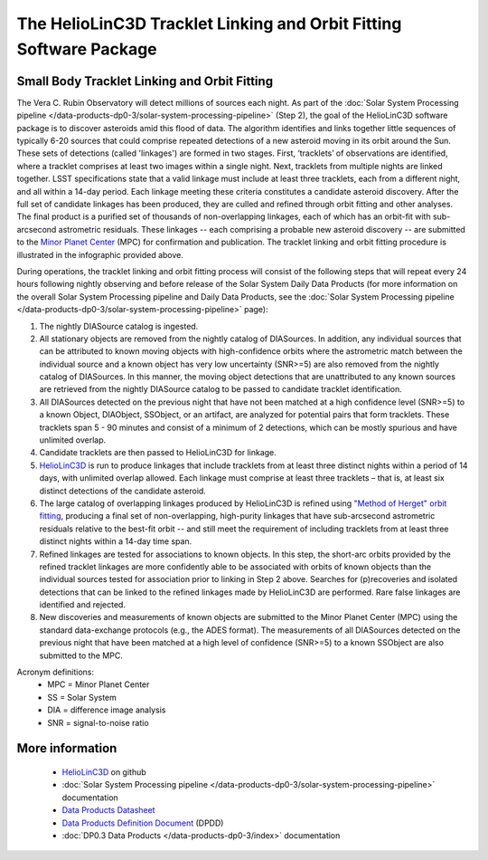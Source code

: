 .. Review the README on instructions to contribute.
.. Review the style guide to keep a consistent approach to the documentation.
.. Static objects, such as figures, should be stored in the _static directory. Review the _static/README on instructions to contribute.
.. Do not remove the comments that describe each section. They are included to provide guidance to contributors.
.. Do not remove other content provided in the templates, such as a section. Instead, comment out the content and include comments to explain the situation. For example:
	- If a section within the template is not needed, comment out the section title and label reference. Do not delete the expected section title, reference or related comments provided from the template.
    - If a file cannot include a title (surrounded by ampersands (#)), comment out the title from the template and include a comment explaining why this is implemented (in addition to applying the ``title`` directive).

.. This is the label that can be used for cross referencing this file.
.. Recommended title label format is "Directory Name"-"Title Name" -- Spaces should be replaced by hyphens.
.. _Data-Products-DP0-3-Data-Products:
.. Each section should include a label for cross referencing to a given area.
.. Recommended format for all labels is "Title Name"-"Section Name" -- Spaces should be replaced by hyphens.
.. To reference a label that isn't associated with an reST object such as a title or figure, you must include the link and explicit title using the syntax :ref:`link text <label-name>`.
.. A warning will alert you of identical labels during the linkcheck process.

###################################################################
The HelioLinC3D Tracklet Linking and Orbit Fitting Software Package
###################################################################

.. _DP0-3-moving-object-linking-software:

.. image:: LSST-HelioLinC3D-Infographic.png

Small Body Tracklet Linking and Orbit Fitting
=========================================================

The Vera C. Rubin Observatory will detect millions of sources each night. As part of the
:doc:`Solar System Processing pipeline </data-products-dp0-3/solar-system-processing-pipeline>` (Step 2),
the goal of the HelioLinC3D software package is to discover asteroids amid this flood of data.
The algorithm identifies and links together little sequences of typically 6-20 sources that could comprise
repeated detections of a new asteroid moving in its orbit around the Sun. These sets of
detections (called 'linkages') are formed in two stages. First, ‘tracklets’ of observations
are identified, where a tracklet comprises at least two images within a single night. Next,
tracklets from multiple nights are linked together. LSST specifications state that a valid
linkage must include at least three tracklets, each from a different night, and all within
a 14-day period. Each linkage meeting these criteria constitutes a candidate asteroid discovery.
After the full set of candidate linkages has been produced, they are culled and refined through
orbit fitting and other analyses. The final product is a purified set of thousands of
non-overlapping linkages, each of which has an orbit-fit with sub-arcsecond astrometric residuals.
These linkages -- each comprising a probable new asteroid discovery -- are submitted to the
`Minor Planet Center <https://minorplanetcenter.net>`_ (MPC) for confirmation and publication.
The tracklet linking and orbit fitting procedure is illustrated in the infographic provided above.

During operations, the tracklet linking and orbit fitting process will consist of the following steps
that will repeat every 24 hours following nightly observing and before release of the Solar System
Daily Data Products (for more information on the overall Solar System Processing pipeline and Daily
Data Products, see the :doc:`Solar System Processing pipeline </data-products-dp0-3/solar-system-processing-pipeline>` page):

1. The nightly DIASource catalog is ingested.
2. All stationary objects are removed from the nightly catalog of DIASources. In addition, any individual sources that can be attributed to known moving objects with high-confidence orbits where the astrometric match between the individual source and a known object has very low uncertainty (SNR>=5) are also removed from the nightly catalog of DIASources. In this manner, the moving object detections that are unattributed to any known sources are retrieved from the nightly DIASource catalog to be passed to candidate tracklet identification.
3. All DIASources detected on the previous night that have not been matched at a high confidence level (SNR>=5) to a known Object, DIAObject, SSObject, or an artifact, are analyzed for potential pairs that form tracklets. These tracklets span 5 - 90 minutes and consist of a minimum of 2 detections, which can be mostly spurious and have unlimited overlap.
4. Candidate tracklets are then passed to HelioLinC3D for linkage.
5. `HelioLinC3D <https://github.com/lsst-dm/heliolinc2>`_ is run to produce linkages that include tracklets from at least three distinct nights within a period of 14 days, with unlimited overlap allowed. Each linkage must comprise at least three tracklets – that is, at least six distinct detections of the candidate asteroid.
6. The large catalog of overlapping linkages produced by HelioLinC3D is refined using `"Method of Herget" orbit fitting <https://www.projectpluto.com/herget.htm>`_, producing a final set of non-overlapping, high-purity linkages that have sub-arcsecond astrometric residuals relative to the best-fit orbit -- and still meet the requirement of including tracklets from at least three distinct nights within a 14-day time span.
7. Refined linkages are tested for associations to known objects. In this step, the short-arc orbits provided by the refined tracklet linkages are more confidently able to be associated with orbits of known objects than the individual sources tested for association prior to linking in Step 2 above. Searches for (p)recoveries and isolated detections that can be linked to the refined linkages made by HelioLinC3D are performed. Rare false linkages are identified and rejected.
8. New discoveries and measurements of known objects are submitted to the Minor Planet Center (MPC) using the standard data-exchange protocols (e.g., the ADES format). The measurements of all DIASources detected on the previous night that have been matched at a high level of confidence (SNR>=5) to a known SSObject are also submitted to the MPC.

Acronym definitions:
   * MPC = Minor Planet Center
   * SS = Solar System
   * DIA = difference image analysis
   * SNR = signal-to-noise ratio

More information
================

   * `HelioLinC3D <https://github.com/lsst-dm/heliolinc2>`_ on github
   * :doc:`Solar System Processing pipeline </data-products-dp0-3/solar-system-processing-pipeline>` documentation
   * `Data Products Datasheet <http://ls.st/doc-29545>`_
   * `Data Products Definition Document <https://lse-163.lsst.io/>`_ (DPDD)
   * :doc:`DP0.3 Data Products </data-products-dp0-3/index>` documentation
